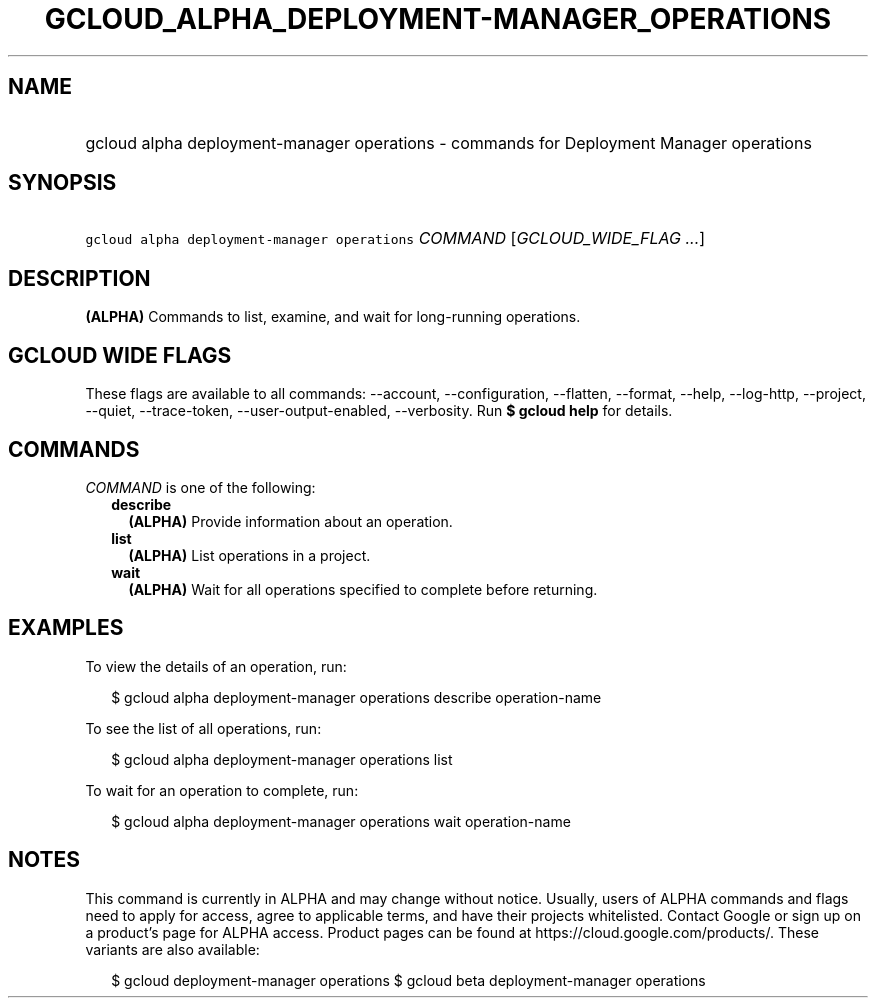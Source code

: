 
.TH "GCLOUD_ALPHA_DEPLOYMENT\-MANAGER_OPERATIONS" 1



.SH "NAME"
.HP
gcloud alpha deployment\-manager operations \- commands for Deployment Manager operations



.SH "SYNOPSIS"
.HP
\f5gcloud alpha deployment\-manager operations\fR \fICOMMAND\fR [\fIGCLOUD_WIDE_FLAG\ ...\fR]



.SH "DESCRIPTION"

\fB(ALPHA)\fR Commands to list, examine, and wait for long\-running operations.



.SH "GCLOUD WIDE FLAGS"

These flags are available to all commands: \-\-account, \-\-configuration,
\-\-flatten, \-\-format, \-\-help, \-\-log\-http, \-\-project, \-\-quiet,
\-\-trace\-token, \-\-user\-output\-enabled, \-\-verbosity. Run \fB$ gcloud
help\fR for details.



.SH "COMMANDS"

\f5\fICOMMAND\fR\fR is one of the following:

.RS 2m
.TP 2m
\fBdescribe\fR
\fB(ALPHA)\fR Provide information about an operation.

.TP 2m
\fBlist\fR
\fB(ALPHA)\fR List operations in a project.

.TP 2m
\fBwait\fR
\fB(ALPHA)\fR Wait for all operations specified to complete before returning.


.RE
.sp

.SH "EXAMPLES"

To view the details of an operation, run:

.RS 2m
$ gcloud alpha deployment\-manager operations describe operation\-name
.RE

To see the list of all operations, run:

.RS 2m
$ gcloud alpha deployment\-manager operations list
.RE

To wait for an operation to complete, run:

.RS 2m
$ gcloud alpha deployment\-manager operations wait operation\-name
.RE



.SH "NOTES"

This command is currently in ALPHA and may change without notice. Usually, users
of ALPHA commands and flags need to apply for access, agree to applicable terms,
and have their projects whitelisted. Contact Google or sign up on a product's
page for ALPHA access. Product pages can be found at
https://cloud.google.com/products/. These variants are also available:

.RS 2m
$ gcloud deployment\-manager operations
$ gcloud beta deployment\-manager operations
.RE

